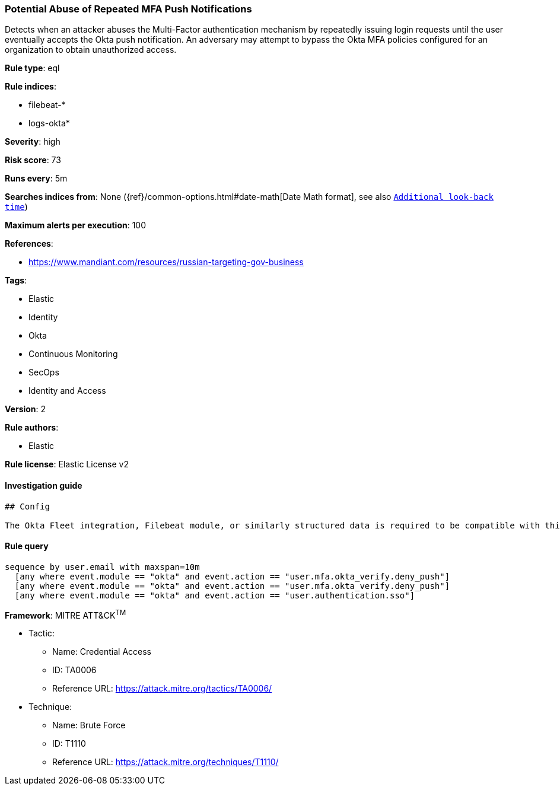[[prebuilt-rule-1-0-2-potential-abuse-of-repeated-mfa-push-notifications]]
=== Potential Abuse of Repeated MFA Push Notifications

Detects when an attacker abuses the Multi-Factor authentication mechanism by repeatedly issuing login requests until the user eventually accepts the Okta push notification. An adversary may attempt to bypass the Okta MFA policies configured for an organization to obtain unauthorized access.

*Rule type*: eql

*Rule indices*: 

* filebeat-*
* logs-okta*

*Severity*: high

*Risk score*: 73

*Runs every*: 5m

*Searches indices from*: None ({ref}/common-options.html#date-math[Date Math format], see also <<rule-schedule, `Additional look-back time`>>)

*Maximum alerts per execution*: 100

*References*: 

* https://www.mandiant.com/resources/russian-targeting-gov-business

*Tags*: 

* Elastic
* Identity
* Okta
* Continuous Monitoring
* SecOps
* Identity and Access

*Version*: 2

*Rule authors*: 

* Elastic

*Rule license*: Elastic License v2


==== Investigation guide


[source, markdown]
----------------------------------
## Config

The Okta Fleet integration, Filebeat module, or similarly structured data is required to be compatible with this rule.
----------------------------------

==== Rule query


[source, js]
----------------------------------
sequence by user.email with maxspan=10m
  [any where event.module == "okta" and event.action == "user.mfa.okta_verify.deny_push"]
  [any where event.module == "okta" and event.action == "user.mfa.okta_verify.deny_push"]
  [any where event.module == "okta" and event.action == "user.authentication.sso"]

----------------------------------

*Framework*: MITRE ATT&CK^TM^

* Tactic:
** Name: Credential Access
** ID: TA0006
** Reference URL: https://attack.mitre.org/tactics/TA0006/
* Technique:
** Name: Brute Force
** ID: T1110
** Reference URL: https://attack.mitre.org/techniques/T1110/
